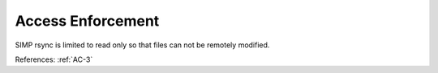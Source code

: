 Access Enforcement
------------------

SIMP rsync is limited to read only so that files can not be remotely modified.

References: :ref:`AC-3`
